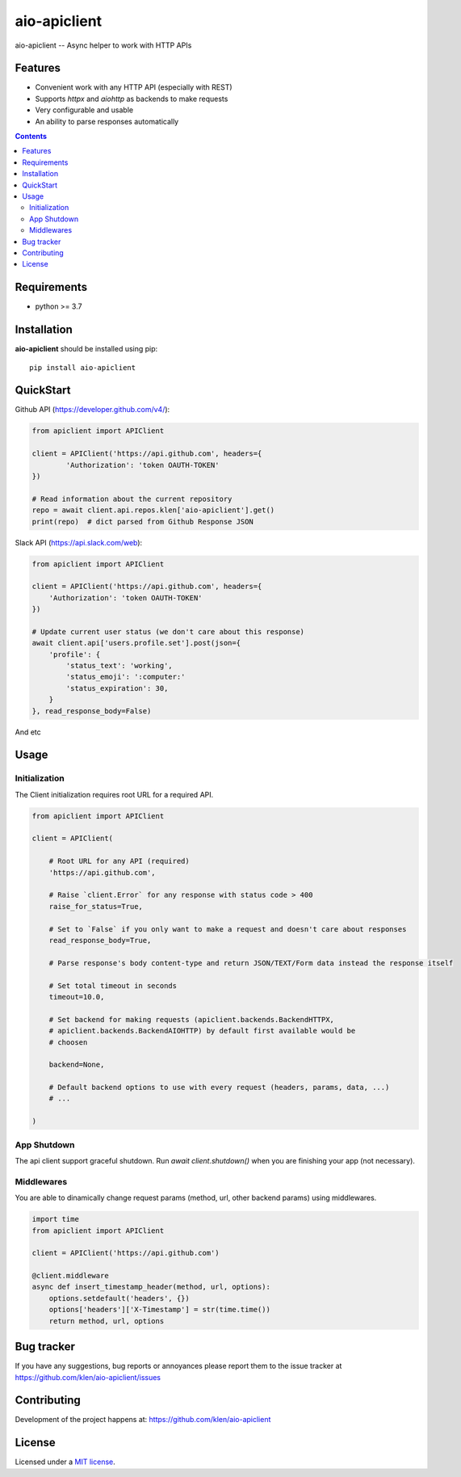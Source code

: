 aio-apiclient
#############

.. _description:

aio-apiclient -- Async helper to work with HTTP APIs

.. _badges:

.. image:: https://github.com/klen/aio-apiclient/workflows/tests/badge.svg
    :target: https://github.com/klen/aio-apiclient/actions
    :alt: Tests Status

.. image:: https://img.shields.io/pypi/v/aio-apiclient
    :target: https://pypi.org/project/aio-apiclient/
    :alt: PYPI Version

.. _features:

Features
========

- Convenient work with any HTTP API (especially with REST)
- Supports `httpx` and `aiohttp` as backends to make requests
- Very configurable and usable
- An ability to parse responses automatically

.. _contents:

.. contents::

.. _requirements:

Requirements
=============

- python >= 3.7

.. _installation:

Installation
=============

**aio-apiclient** should be installed using pip: ::

    pip install aio-apiclient

.. _usage:

QuickStart
==========

Github API (https://developer.github.com/v4/):

.. code:: python

    from apiclient import APIClient

    client = APIClient('https://api.github.com', headers={
            'Authorization': 'token OAUTH-TOKEN'
    })

    # Read information about the current repository
    repo = await client.api.repos.klen['aio-apiclient'].get()
    print(repo)  # dict parsed from Github Response JSON


Slack API (https://api.slack.com/web):

.. code:: python

    from apiclient import APIClient

    client = APIClient('https://api.github.com', headers={
        'Authorization': 'token OAUTH-TOKEN'
    })

    # Update current user status (we don't care about this response)
    await client.api['users.profile.set'].post(json={
        'profile': {
            'status_text': 'working',
            'status_emoji': ':computer:'
            'status_expiration': 30,
        }
    }, read_response_body=False)


And etc

Usage
=====

Initialization
--------------

The Client initialization requires root URL for a required API.

.. code:: python

    from apiclient import APIClient

    client = APIClient(

        # Root URL for any API (required)
        'https://api.github.com',

        # Raise `client.Error` for any response with status code > 400
        raise_for_status=True,

        # Set to `False` if you only want to make a request and doesn't care about responses
        read_response_body=True,

        # Parse response's body content-type and return JSON/TEXT/Form data instead the response itself

        # Set total timeout in seconds
        timeout=10.0,

        # Set backend for making requests (apiclient.backends.BackendHTTPX,
        # apiclient.backends.BackendAIOHTTP) by default first available would be
        # choosen

        backend=None,

        # Default backend options to use with every request (headers, params, data, ...)
        # ...

    )

App Shutdown
------------

The api client support graceful shutdown. Run `await client.shutdown()` when
you are finishing your app (not necessary).


Middlewares
-----------

You are able to dinamically change request params (method, url, other backend params) using middlewares.

.. code:: python

    import time
    from apiclient import APIClient

    client = APIClient('https://api.github.com')

    @client.middleware
    async def insert_timestamp_header(method, url, options):
        options.setdefault('headers', {})
        options['headers']['X-Timestamp'] = str(time.time())
        return method, url, options


.. _bugtracker:

Bug tracker
===========

If you have any suggestions, bug reports or
annoyances please report them to the issue tracker
at https://github.com/klen/aio-apiclient/issues

.. _contributing:

Contributing
============

Development of the project happens at: https://github.com/klen/aio-apiclient

.. _license:

License
========

Licensed under a `MIT license`_.


.. _links:


.. _klen: https://github.com/klen

.. _MIT license: http://opensource.org/licenses/MIT

